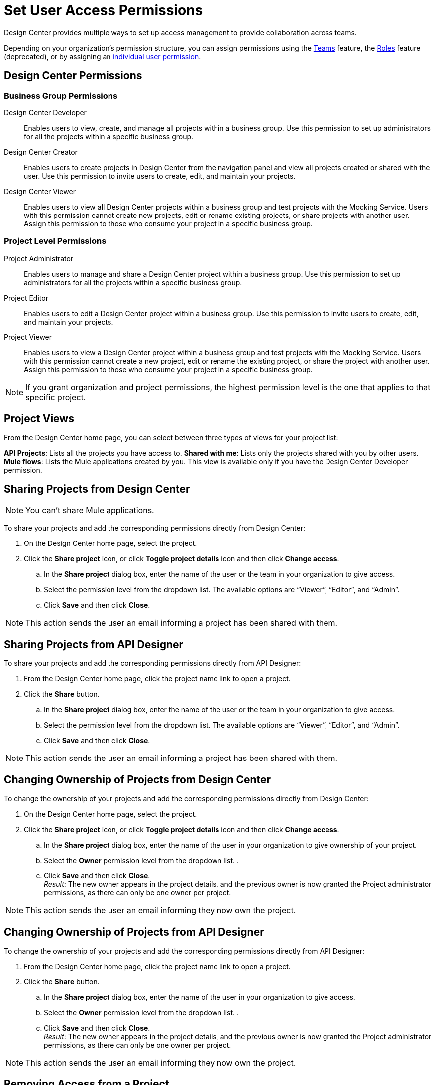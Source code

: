 = Set User Access Permissions

Design Center provides multiple ways to set up access management to provide collaboration across teams. 

Depending on your organization's permission structure, you can assign permissions using the xref:access-management::teams.adoc[Teams] feature, the xref:access-management::users.adoc#roles[Roles] feature (deprecated), or by assigning an xref:access-management::users.adoc#grant-user-permissions[individual user permission].

== Design Center Permissions

=== Business Group Permissions

Design Center Developer:: Enables users to view, create, and manage all projects within a business group. Use this permission to set up administrators for all the projects within a specific business group.
Design Center Creator:: Enables users to create projects in Design Center from the navigation panel and view all projects created or shared with the user. Use this permission to invite users to create, edit, and maintain your projects.
Design Center Viewer:: Enables users to view all Design Center projects within a business group and test projects with the Mocking Service. Users with this permission cannot create new projects, edit or rename existing projects, or share projects with another user. Assign this permission to those who consume your project in a specific business group.

=== Project Level Permissions

Project Administrator:: Enables users to manage and share a Design Center project within a business group. Use this permission to set up administrators for all the projects within a specific business group.
Project Editor:: Enables users to edit a Design Center project within a business group. Use this permission to invite users to create, edit, and maintain your projects.
Project Viewer:: Enables users to view a Design Center project within a business group and test projects with the Mocking Service. Users with this permission cannot create a new project, edit or rename the existing project, or share the project with another user. Assign this permission to those who consume your project in a specific business group.


NOTE: If you grant organization and project permissions, the highest permission level is the one that applies to that specific project.

== Project Views

From the Design Center home page, you can select between three types of views for your project list:

*API Projects*: Lists all the projects you have access to.
*Shared with me*: Lists only the projects shared with you by other users.
*Mule flows*: Lists the Mule applications created by you. This view is available only if you have the Design Center Developer permission.

== Sharing Projects from Design Center

NOTE: You can't share Mule applications.

To share your projects and add the corresponding permissions directly from Design Center:

. On the Design Center home page, select the project.
. Click the *Share project* icon, or click *Toggle project details* icon and then click *Change access*.
.. In the *Share project* dialog box, enter the name of the user or the team in your organization to give access.
.. Select the permission level from the dropdown list. The available options are “Viewer”, “Editor”, and “Admin”.
.. Click *Save* and then click *Close*.

NOTE: This action sends the user an email informing a project has been shared with them.

== Sharing Projects from API Designer

To share your projects and add the corresponding permissions directly from API Designer:

. From the Design Center home page, click the project name link to open a project.
. Click the *Share* button.
.. In the *Share project* dialog box, enter the name of the user or the team in your organization to give access.
.. Select the permission level from the dropdown list. The available options are “Viewer”, “Editor”, and “Admin”.
.. Click *Save* and then click *Close*.

NOTE: This action sends the user an email informing a project has been shared with them.

== Changing Ownership of Projects from Design Center

To change the ownership of your projects and add the corresponding permissions directly from Design Center:

. On the Design Center home page, select the project.
. Click the *Share project* icon, or click *Toggle project details* icon and then click *Change access*.
.. In the *Share project* dialog box, enter the name of the user in your organization to give ownership of your project.
.. Select the *Owner* permission level from the dropdown list. .
.. Click *Save* and then click *Close*. +
_Result_: The new owner appears in the project details, and the previous owner is now granted the Project administrator permissions, as there can only be one owner per project.


NOTE: This action sends the user an email informing they now own the project.

== Changing Ownership of Projects from API Designer

To change the ownership of your projects and add the corresponding permissions directly from API Designer:

. From the Design Center home page, click the project name link to open a project.
. Click the *Share* button.
.. In the *Share project* dialog box, enter the name of the user in your organization to give access.
.. Select the *Owner* permission level from the dropdown list. .
.. Click *Save* and then click *Close*. +
_Result_: The new owner appears in the project details, and the previous owner is now granted the Project administrator permissions, as there can only be one owner per project.

NOTE: This action sends the user an email informing they now own the project.

== Removing Access from a Project

. Open the *Share project* dialog from API Designer or Design Center.
. For the user or team that you want to remove access to, select *Remove Access* from the dropdown list.
. Click *Close*.

